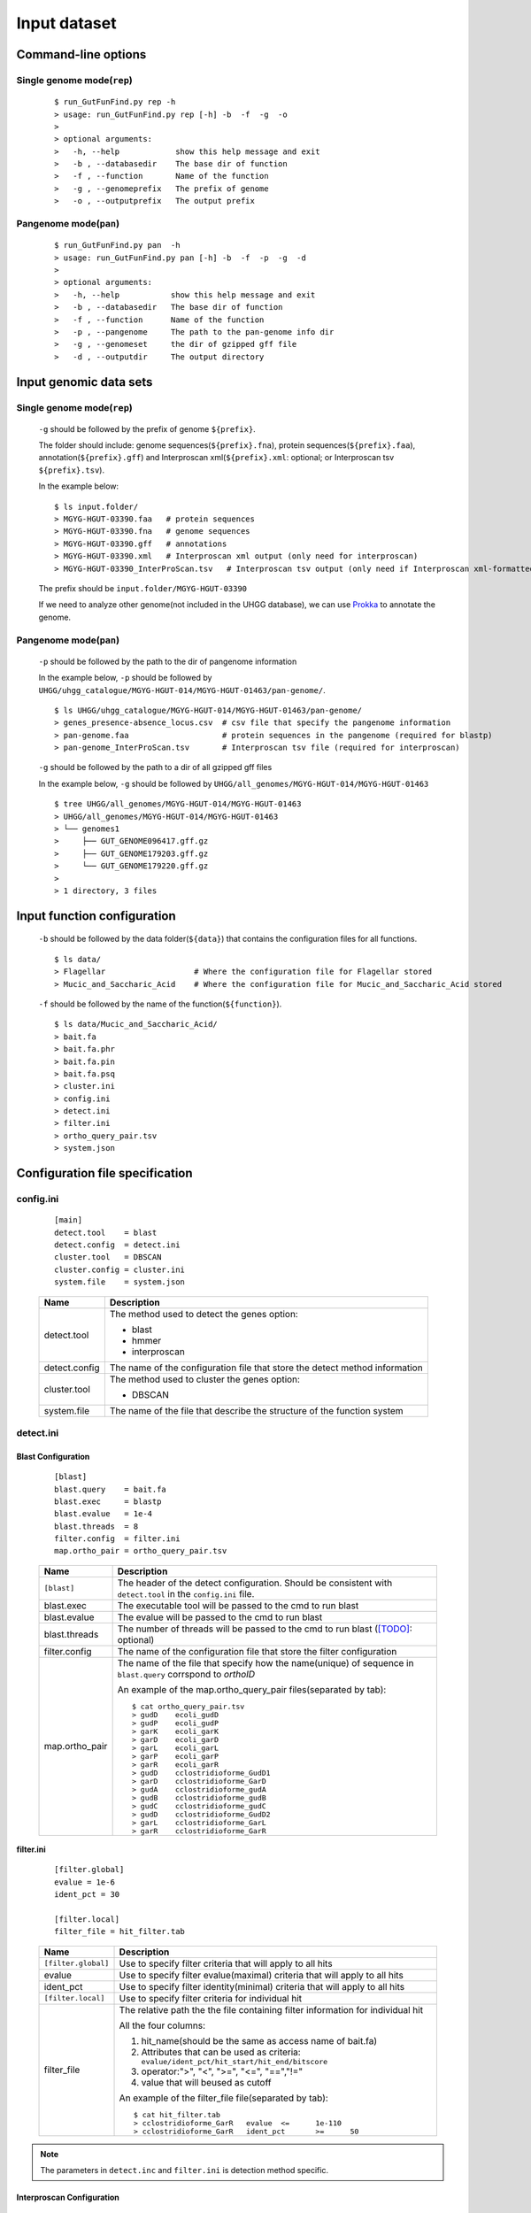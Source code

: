 .. GutFunFind

.. _inputs:


*************
Input dataset
*************

====================
Command-line options
====================

  .. literalinclude:: help.txt


Single genome mode(``rep``)
===========================

  ::

    $ run_GutFunFind.py rep -h
    > usage: run_GutFunFind.py rep [-h] -b  -f  -g  -o
    > 
    > optional arguments:
    >   -h, --help            show this help message and exit
    >   -b , --databasedir    The base dir of function
    >   -f , --function       Name of the function
    >   -g , --genomeprefix   The prefix of genome
    >   -o , --outputprefix   The output prefix


Pangenome mode(``pan``)
=======================

  ::

    $ run_GutFunFind.py pan  -h
    > usage: run_GutFunFind.py pan [-h] -b  -f  -p  -g  -d
    > 
    > optional arguments:
    >   -h, --help           show this help message and exit
    >   -b , --databasedir   The base dir of function
    >   -f , --function      Name of the function
    >   -p , --pangenome     The path to the pan-genome info dir
    >   -g , --genomeset     the dir of gzipped gff file
    >   -d , --outputdir     The output directory

=============================
Input genomic data sets
=============================

Single genome mode(``rep``)
===========================

  ``-g`` should be followed by the prefix of genome ``${prefix}``.
  
  The folder should include: genome sequences(``${prefix}.fna``), protein sequences(``${prefix}.faa``), annotation(``${prefix}.gff``) and Interproscan xml(``${prefix}.xml``: optional; or Interproscan tsv ``${prefix}.tsv``).
  
  In the example below:
  
  ::
  
    $ ls input.folder/
    > MGYG-HGUT-03390.faa   # protein sequences
    > MGYG-HGUT-03390.fna   # genome sequences
    > MGYG-HGUT-03390.gff   # annotations
    > MGYG-HGUT-03390.xml   # Interproscan xml output (only need for interproscan)
    > MGYG-HGUT-03390_InterProScan.tsv   # Interproscan tsv output (only need if Interproscan xml-formatted file is absent)
  
  The prefix should be ``input.folder/MGYG-HGUT-03390``
  
  If we need to analyze other genome(not included in the UHGG database),  we can use Prokka_ to annotate the genome.
  
  .. _Prokka: https://github.com/tseemann/prokka


Pangenome mode(``pan``)
=======================

  ``-p`` should be followed by the path to the dir of pangenome information

  In the example below, ``-p`` should be followed by ``UHGG/uhgg_catalogue/MGYG-HGUT-014/MGYG-HGUT-01463/pan-genome/``.

  ::

    $ ls UHGG/uhgg_catalogue/MGYG-HGUT-014/MGYG-HGUT-01463/pan-genome/
    > genes_presence-absence_locus.csv  # csv file that specify the pangenome information
    > pan-genome.faa                    # protein sequences in the pangenome (required for blastp)
    > pan-genome_InterProScan.tsv       # Interproscan tsv file (required for interproscan)

  ``-g`` should be followed by the path to a dir of all gzipped gff files

  In the example below, ``-g`` should be followed by ``UHGG/all_genomes/MGYG-HGUT-014/MGYG-HGUT-01463``

  ::

    $ tree UHGG/all_genomes/MGYG-HGUT-014/MGYG-HGUT-01463
    > UHGG/all_genomes/MGYG-HGUT-014/MGYG-HGUT-01463
    > └── genomes1
    >     ├── GUT_GENOME096417.gff.gz
    >     ├── GUT_GENOME179203.gff.gz
    >     └── GUT_GENOME179220.gff.gz
    > 
    > 1 directory, 3 files

=============================
Input function configuration 
=============================

  ``-b`` should be followed by the data folder(``${data}``) that contains the configuration files for all functions.
  
  ::
  
    $ ls data/
    > Flagellar                   # Where the configuration file for Flagellar stored
    > Mucic_and_Saccharic_Acid    # Where the configuration file for Mucic_and_Saccharic_Acid stored
  
  
  ``-f`` should be followed by the name of the function(``${function}``). 
  
  ::
  
    $ ls data/Mucic_and_Saccharic_Acid/
    > bait.fa
    > bait.fa.phr
    > bait.fa.pin
    > bait.fa.psq
    > cluster.ini
    > config.ini
    > detect.ini
    > filter.ini
    > ortho_query_pair.tsv
    > system.json

=================================
Configuration file specification
=================================

config.ini
==========
  
  ::
  
    [main]
    detect.tool    = blast
    detect.config  = detect.ini
    cluster.tool   = DBSCAN
    cluster.config = cluster.ini
    system.file    = system.json
  
  
  
  ===============  ==============================================================================
  Name              Description
  ===============  ==============================================================================
  detect.tool       The method used to detect the genes
                    option:
                   
                    * blast
                    * hmmer
                    * interproscan
  ---------------  ------------------------------------------------------------------------------
  detect.config     The name of the configuration file that store the detect method information
  ---------------  ------------------------------------------------------------------------------
  cluster.tool      The method used to cluster the genes
                    option:
                   
                    * DBSCAN
  ---------------  ------------------------------------------------------------------------------
  system.file       The name of the file that describe the structure of the function system
  ===============  ==============================================================================


detect.ini
==========
  
Blast Configuration
--------------------

  ::
  
     [blast]
     blast.query    = bait.fa
     blast.exec     = blastp
     blast.evalue   = 1e-4
     blast.threads  = 8
     filter.config  = filter.ini
     map.ortho_pair = ortho_query_pair.tsv
  
  
  ===============  ================================================================================================================================
  Name              Description
  ===============  ================================================================================================================================
  ``[blast]``       The header of the detect configuration. Should be consistent with ``detect.tool`` in the ``config.ini`` file.
  ---------------  --------------------------------------------------------------------------------------------------------------------------------
  blast.exec        The executable tool will be passed to the cmd to run blast
  ---------------  --------------------------------------------------------------------------------------------------------------------------------
  blast.evalue      The evalue will be passed to the cmd to run blast
  ---------------  --------------------------------------------------------------------------------------------------------------------------------
  blast.threads     The number of threads will be passed to the cmd to run blast ([TODO]_: optional)
  ---------------  --------------------------------------------------------------------------------------------------------------------------------
  filter.config     The name of the configuration file that store the filter configuration 
  ---------------  --------------------------------------------------------------------------------------------------------------------------------
  map.ortho_pair    The name of the file that specify how the name(unique) of sequence in ``blast.query`` corrspond to  *orthoID*

                    An example of the map.ortho_query_pair files(separated by tab):
                   
                    ::
                   
                      $ cat ortho_query_pair.tsv
                      > gudD	ecoli_gudD
                      > gudP	ecoli_gudP
                      > garK	ecoli_garK
                      > garD	ecoli_garD
                      > garL	ecoli_garL
                      > garP	ecoli_garP
                      > garR	ecoli_garR
                      > gudD	cclostridioforme_GudD1
                      > garD	cclostridioforme_GarD
                      > gudA	cclostridioforme_gudA
                      > gudB	cclostridioforme_gudB
                      > gudC	cclostridioforme_gudC
                      > gudD	cclostridioforme_GudD2
                      > garL	cclostridioforme_GarL
                      > garR	cclostridioforme_GarR
  ===============  ================================================================================================================================
    

**filter.ini**
  
    ::
    
       [filter.global]
       evalue = 1e-6
       ident_pct = 30
  
       [filter.local]
       filter_file = hit_filter.tab
    
    ====================  =================================================================================================================
    Name                  Description
    ====================  =================================================================================================================
    ``[filter.global]``    Use to specify filter criteria that will apply to all hits
    --------------------  -----------------------------------------------------------------------------------------------------------------
     evalue                Use to specify filter evalue(maximal) criteria that will apply to all hits
    --------------------  -----------------------------------------------------------------------------------------------------------------
     ident_pct             Use to specify filter identity(minimal) criteria that will apply to all hits
    --------------------  -----------------------------------------------------------------------------------------------------------------
    ``[filter.local]``     Use to specify filter criteria for individual hit
    --------------------  -----------------------------------------------------------------------------------------------------------------
     filter_file           The relative path the the file containing filter information for individual hit
  
  
                           All the four columns:
  
                           1. hit_name(should be the same as access name of bait.fa) 
                           2. Attributes that can be used as criteria:
                              ``evalue/ident_pct/hit_start/hit_end/bitscore``
                           3. operator:">", "<", ">=", "<=", "==","!="
                           4. value that will beused as cutoff
  
                           An example of the filter_file file(separated by tab):
  
                           :: 
                            
                              $ cat hit_filter.tab
                              > cclostridioforme_GarR	evalue	<=	1e-110
                              > cclostridioforme_GarR	ident_pct	>=	50
  
    ====================  =================================================================================================================

.. Note::

   The parameters in ``detect.inc`` and ``filter.ini`` is detection method specific.

Interproscan Configuration
---------------------------

  ::
  
     [interproscan]
     orthoID_domain_precision = domain_precision.txt


  ==========================  =================================================================================================================
  Name                        Description
  ==========================  =================================================================================================================
  ``[Interproscan]``          The header of the detect configuration. Should be consistent with ``detect.tool`` in the ``config.ini`` file.
  --------------------------  -----------------------------------------------------------------------------------------------------------------
  orthoID_domain_precision    The name of the file that specify the precision of the domain corrspond to  *orthoID*

                              An example(separated by tab):

                              ::

                                $ cat domain_precision.txt
                                > K00575	G3DSA:1.10.155.10	0.908991
                                > K00575	PF01739	0.705724
                                > K00575	PF03705	0.704411
                                > K00575	PIRSF000410	0.99
                                > K00575	PR00996	0.708515
                                > K00575	PS50123	0.706645
                                > K00575	PTHR24422	0.634774
                                > ...
  ==========================  =================================================================================================================
    

cluster.ini
===========

  ::
  
     [DBSCAN]
     # Parameter pass to sklearn.cluster.DBSCAN
     cluster.eps         = 4
     # Parameter pass to sklearn.cluster.DBSCAN; The number of function-related-genes (or total weight) in a neighborhood for a point to be considered as a core point.
     cluster.min_samples = 1
  
  ====================  =================================================================================================================
  Name                  Description
  ====================  =================================================================================================================
  ``[DBSCAN]``          The header of the cluster configuration. Should be consistent with ``cluster.tool`` in the ``config.ini`` file.
  --------------------  -----------------------------------------------------------------------------------------------------------------
  cluster.eps           Parameters required for DBSCAN to run
  cluster.min_samples  
  ====================  =================================================================================================================
  
.. Note::

   The parameters in ``cluster.inc`` is cluster method specific. Currently DBSCAN is the only detection method supported.
  
system.json
===========
  
  Json formatted file that specify how the components are organized to perform a function.
  
  +-----------------------------------+------------------------------------+
  |  Example Structure                |     JSON formatted file            |
  +===================================+====================================+
  | .. image:: images/GutFunFind.jpg  |  .. literalinclude:: example.json  |
  |    :width: 550px                  |     :language: JSON                |
  |    :align: left                   |                                    |
  |    :alt: alternate text           |                                    |
  +-----------------------------------+------------------------------------+
  
  
  ======================  ========================================================
  Name                    Description
  ======================  ========================================================
  name/orthoID:(*str*)    The name of the components/ The orthoID 
  ----------------------  --------------------------------------------------------
  components:(*list*)      The list of subcomponents
  ----------------------  --------------------------------------------------------
  presence:(*option*)     "essential", "nonessential" or ([TODO]_) "forbidden"
  ----------------------  --------------------------------------------------------
  analogs:(*dict*)        Followed an equivalent component
  ======================  ========================================================


.. [TODO] To implementation later.
